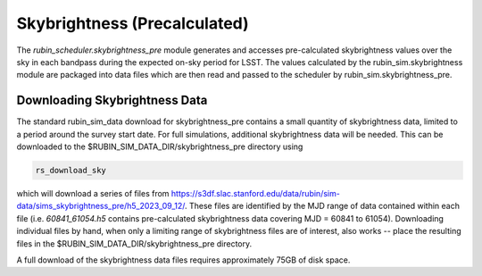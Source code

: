 .. py:currentmodule:: rubin_scheduler.skybrightness_pre

.. _skybrightness-pre:

=============================
Skybrightness (Precalculated)
=============================

The `rubin_scheduler.skybrightness_pre` module generates and accesses pre-calculated skybrightness values
over the sky in each bandpass during the expected on-sky period for LSST. The values calculated
by the rubin_sim.skybrightness module are packaged into data files which are then read and passed to
the scheduler by rubin_sim.skybrightness_pre.


Downloading Skybrightness Data
^^^^^^^^^^^^^^^^^^^^^^^^^^^^^^

The standard rubin_sim_data download for skybrightness_pre contains a
small quantity of skybrightness data, limited to a period around the
survey start date. For full simulations, additional skybrightness
data will be needed. This can be downloaded to the
$RUBIN_SIM_DATA_DIR/skybrightness_pre directory using

.. code-block:: bash

    rs_download_sky

which will download a series of files from
`https://s3df.slac.stanford.edu/data/rubin/sim-data/sims_skybrightness_pre/h5_2023_09_12/
<https://s3df.slac.stanford.edu/data/rubin/sim-data/sims_skybrightness_pre/h5_2023_09_12/>`_.
These files are identified by the MJD range of data contained within each file (i.e. `60841_61054.h5` contains
pre-calculated skybrightness data covering MJD = 60841 to 61054).
Downloading individual files by hand, when only a limiting range of
skybrightness files are of interest, also works -- place the resulting
files in the $RUBIN_SIM_DATA_DIR/skybrightness_pre directory.

A full download of the skybrightness data files requires
approximately 75GB of disk space.
